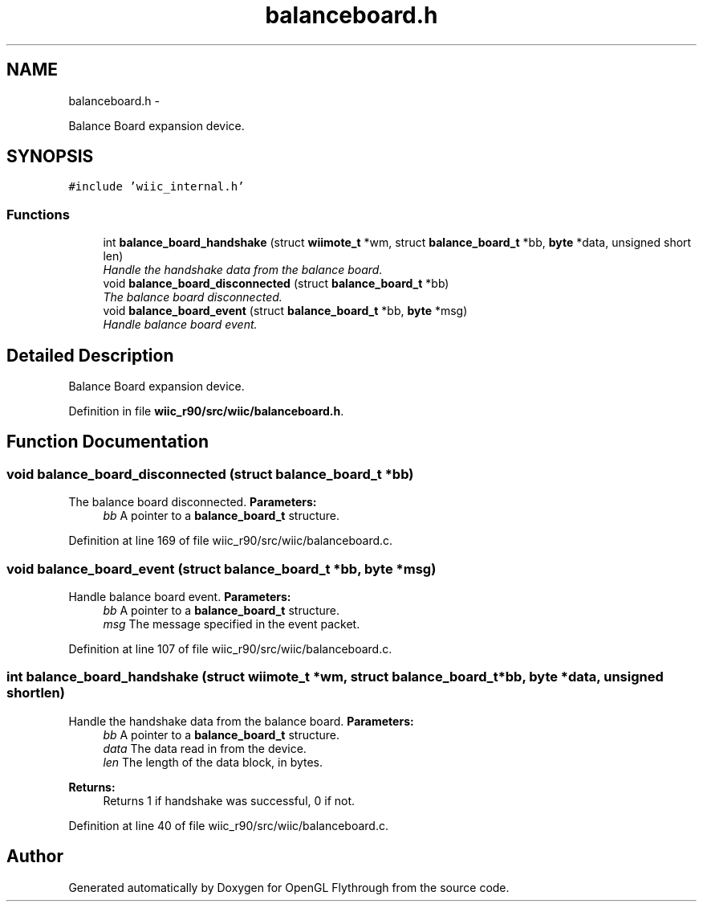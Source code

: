 .TH "balanceboard.h" 3 "Fri Nov 30 2012" "Version 001" "OpenGL Flythrough" \" -*- nroff -*-
.ad l
.nh
.SH NAME
balanceboard.h \- 
.PP
Balance Board expansion device\&.  

.SH SYNOPSIS
.br
.PP
\fC#include 'wiic_internal\&.h'\fP
.br

.SS "Functions"

.in +1c
.ti -1c
.RI "int \fBbalance_board_handshake\fP (struct \fBwiimote_t\fP *wm, struct \fBbalance_board_t\fP *bb, \fBbyte\fP *data, unsigned short len)"
.br
.RI "\fIHandle the handshake data from the balance board\&. \fP"
.ti -1c
.RI "void \fBbalance_board_disconnected\fP (struct \fBbalance_board_t\fP *bb)"
.br
.RI "\fIThe balance board disconnected\&. \fP"
.ti -1c
.RI "void \fBbalance_board_event\fP (struct \fBbalance_board_t\fP *bb, \fBbyte\fP *msg)"
.br
.RI "\fIHandle balance board event\&. \fP"
.in -1c
.SH "Detailed Description"
.PP 
Balance Board expansion device\&. 


.PP
Definition in file \fBwiic_r90/src/wiic/balanceboard\&.h\fP\&.
.SH "Function Documentation"
.PP 
.SS "void balance_board_disconnected (struct \fBbalance_board_t\fP *bb)"

.PP
The balance board disconnected\&. \fBParameters:\fP
.RS 4
\fIbb\fP A pointer to a \fBbalance_board_t\fP structure\&. 
.RE
.PP

.PP
Definition at line 169 of file wiic_r90/src/wiic/balanceboard\&.c\&.
.SS "void balance_board_event (struct \fBbalance_board_t\fP *bb, \fBbyte\fP *msg)"

.PP
Handle balance board event\&. \fBParameters:\fP
.RS 4
\fIbb\fP A pointer to a \fBbalance_board_t\fP structure\&. 
.br
\fImsg\fP The message specified in the event packet\&. 
.RE
.PP

.PP
Definition at line 107 of file wiic_r90/src/wiic/balanceboard\&.c\&.
.SS "int balance_board_handshake (struct \fBwiimote_t\fP *wm, struct \fBbalance_board_t\fP *bb, \fBbyte\fP *data, unsigned shortlen)"

.PP
Handle the handshake data from the balance board\&. \fBParameters:\fP
.RS 4
\fIbb\fP A pointer to a \fBbalance_board_t\fP structure\&. 
.br
\fIdata\fP The data read in from the device\&. 
.br
\fIlen\fP The length of the data block, in bytes\&.
.RE
.PP
\fBReturns:\fP
.RS 4
Returns 1 if handshake was successful, 0 if not\&. 
.RE
.PP

.PP
Definition at line 40 of file wiic_r90/src/wiic/balanceboard\&.c\&.
.SH "Author"
.PP 
Generated automatically by Doxygen for OpenGL Flythrough from the source code\&.

